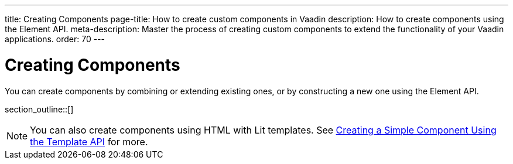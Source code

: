 ---
title: Creating Components
page-title: How to create custom components in Vaadin
description: How to create components using the Element API.
meta-description: Master the process of creating custom components to extend the functionality of your Vaadin applications.
order: 70
---


= Creating Components

You can create components by combining or extending existing ones, or by constructing a new one using the Element API.

section_outline::[]

[NOTE]
You can also create components using HTML with Lit templates. See <<{articles}/flow/create-ui/templates/basic#,Creating a Simple Component Using the Template API>> for more.
